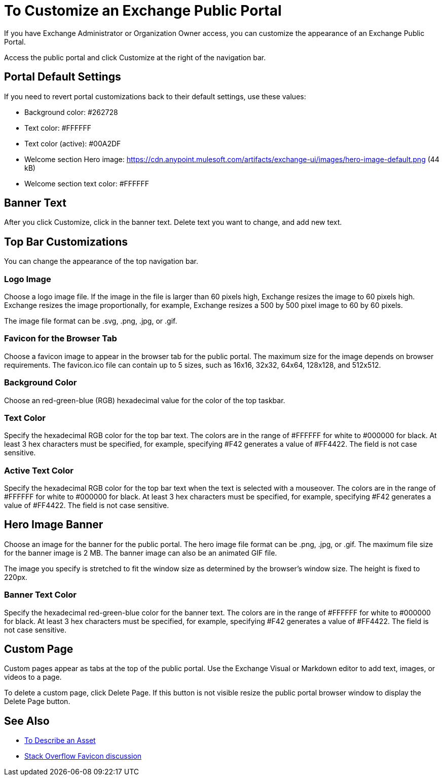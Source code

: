 = To Customize an Exchange Public Portal

If you have Exchange Administrator or Organization Owner access, you can customize the appearance of an Exchange Public Portal.

Access the public portal and click Customize at the right of the navigation bar.

== Portal Default Settings

If you need to revert portal customizations back to their default settings, use these values:

* Background color: #262728 
* Text color: #FFFFFF 
* Text color (active): #00A2DF
* Welcome section Hero image: https://cdn.anypoint.mulesoft.com/artifacts/exchange-ui/images/hero-image-default.png (44 kB) 
* Welcome section text color: #FFFFFF

== Banner Text

After you click Customize, click in the banner text. Delete text you want to change, 
and add new text.

== Top Bar Customizations

You can change the appearance of the top navigation bar.

=== Logo Image

Choose a logo image file. If the image in the file is larger than 60 pixels high, Exchange resizes the image to 60 pixels high. Exchange resizes the image proportionally, for example, Exchange resizes a 500 by 500 pixel image to 60 by 60 pixels.

The image file format can be .svg, .png, .jpg, or .gif. 

=== Favicon for the Browser Tab

Choose a favicon image to appear in the browser tab for the public portal. The maximum size for the image depends on 
browser requirements. The favicon.ico file can contain up to 5 sizes, such as 16x16, 32x32, 64x64, 128x128, and 512x512.

=== Background Color

Choose an red-green-blue (RGB) hexadecimal value for the color of the top taskbar.

=== Text Color

Specify the hexadecimal RGB color for the top bar text. The colors are in the range of #FFFFFF for white to #000000 for black. At least 3 hex characters must be specified, for example, specifying #F42 generates a value of #FF4422. The field is not case sensitive.

=== Active Text Color

Specify the hexadecimal RGB color for the top bar text when the text is selected with a mouseover. The colors are in the range of #FFFFFF for white to #000000 for black. At least 3 hex characters must be specified, for example, specifying #F42 generates a value of #FF4422. The field is not case sensitive.

== Hero Image Banner

Choose an image for the banner for the public portal. The hero image file format can be .png, .jpg, or .gif. 
The maximum file size for the banner image is 2 MB. The banner image can also be an animated GIF file.

The image you specify is stretched to fit the window size as determined by the browser's window size. The height is fixed to 220px.

=== Banner Text Color

Specify the hexadecimal red-green-blue color for the banner text. The colors are in the range of #FFFFFF for white to #000000 for black. At least 3 hex characters must be specified, for example, specifying #F42 generates a value of #FF4422. The field is not case sensitive.

== Custom Page

Custom pages appear as tabs at the top of the public portal. Use the Exchange Visual or Markdown editor to add text, images, or videos to a page. 

To delete a custom page, click Delete Page. If this button is not visible resize the public portal browser window to display the Delete Page button.

== See Also

* link:/anypoint-exchange/to-describe-an-asset[To Describe an Asset]
* https://stackoverflow.com/questions/4014823/does-a-favicon-have-to-be-32x32-or-16x16[Stack Overflow Favicon discussion]

